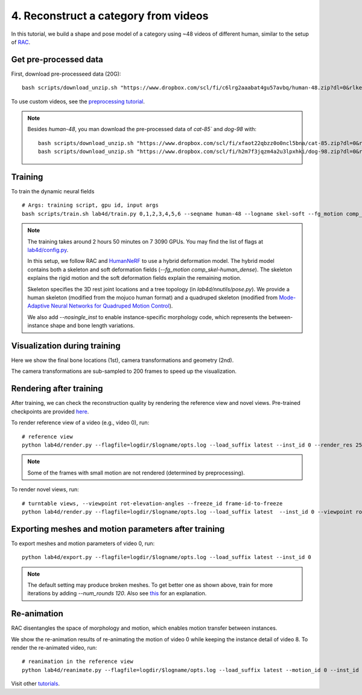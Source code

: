 4. Reconstruct a category from videos
=======================================

In this tutorial, we build a shape and pose model of a category using ~48 videos of different human, similar to the setup of `RAC <https://gengshan-y.github.io/rac-www/>`_.

.. raw:: html

  <div style="display: flex; justify-content: center;">
   <video width="50%" src="/lab4d/_static/media_resized/human-48.mp4" controls autoplay muted>
     Your browser does not support the video tag.
   </video>
  </div>

Get pre-processed data
-------------------------

First, download pre-processeed data (20G)::

  bash scripts/download_unzip.sh "https://www.dropbox.com/scl/fi/c6lrg2aaabat4gu57avbq/human-48.zip?dl=0&rlkey=ezpc3k13qgm1yqzm4v897whcj"


To use custom videos, see the `preprocessing tutorial </lab4d/tutorials/preprocessing.html>`_.

.. note::

  Besides `human-48`, you man download the pre-processed data of `cat-85`` and `dog-98` with::

    bash scripts/download_unzip.sh "https://www.dropbox.com/scl/fi/xfaot22qbzz0o0ncl5bna/cat-85.zip?dl=0&rlkey=wcer6lf0u4en7tjzaonj5v96q"
    bash scripts/download_unzip.sh "https://www.dropbox.com/scl/fi/h2m7f3jqzm4a2u3lpxhki/dog-98.zip?dl=0&rlkey=x4fy74mbk7qrhc5ovmt4lwpkg"

Training
-----------

To train the dynamic neural fields ::

  # Args: training script, gpu id, input args
  bash scripts/train.sh lab4d/train.py 0,1,2,3,4,5,6 --seqname human-48 --logname skel-soft --fg_motion comp_skel-human_dense --nosingle_inst --num_rounds 120

.. note::

  The training takes around 2 hours 50 minutes on 7 3090 GPUs. You may find the list of flags at `lab4d/config.py <https://github.com/lab4d-org/lab4d/blob/main/lab4d/config.py>`_.

  In this setup, we follow RAC and `HumanNeRF <https://grail.cs.washington.edu/projects/humannerf/>`_ 
  to use a hybrid deformation model. The hybrid model contains both a skeleton and soft deformation fields
  (`--fg_motion comp_skel-human_dense`). The skeleton explains the rigid motion and the soft deformation fields explain the remaining motion.

  Skeleton specifies the 3D rest joint locations and a tree topology (in `lab4d/nnutils/pose.py`).
  We provide a human skeleton (modified from the mojuco human format) and a quadruped skeleton (modified from `Mode-Adaptive Neural Networks for Quadruped Motion Control <https://github.com/sebastianstarke/AI4Animation>`_).

  We also add `--nosingle_inst` to enable instance-specific morphology code, which represents the between-instance
  shape and bone length variations.


Visualization during training
--------------------------------
Here we show the final bone locations (1st), camera transformations and geometry (2nd).

.. raw:: html

  <style>
    model-viewer {
      width: 100%;
      height: 400px;
      
    }
  </style>

  <div style="display: flex; justify-content: center;">
      <model-viewer autoplay ar shadow-intensity="1"  src="/lab4d/_static/meshes/human-48-bone.glb" auto-rotate camera-controls>
      </model-viewer>
  </div>

    <div style="display: flex; justify-content: center;">
      <model-viewer autoplay ar shadow-intensity="1"  src="/lab4d/_static/meshes/human-48-proxy.glb" auto-rotate camera-controls>
      </model-viewer>
  </div>

The camera transformations are sub-sampled to 200 frames to speed up the visualization.

Rendering after training
----------------------------
After training, we can check the reconstruction quality by rendering the reference view and novel views. 
Pre-trained checkpoints are provided `here </lab4d/data_models.html#checkpoints>`_.

To render reference view of a video (e.g., video 0), run::

  # reference view
  python lab4d/render.py --flagfile=logdir/$logname/opts.log --load_suffix latest --inst_id 0 --render_res 256

.. note::

  Some of the frames with small motion are not rendered (determined by preprocessing). 

.. raw:: html

  <div style="display: flex; justify-content: center;">
    <video width="50%" src="/lab4d/_static/media_resized/human-48-0_ref.mp4" controls autoplay muted loop>
      Your browser does not support the video tag.
    </video>
    <video width="50%" src="/lab4d/_static/media_resized/human-48-0_ref-xyz.mp4" controls autoplay muted loop>
      Your browser does not support the video tag.
    </video>
  </div>


To render novel views, run::

  # turntable views, --viewpoint rot-elevation-angles --freeze_id frame-id-to-freeze
  python lab4d/render.py --flagfile=logdir/$logname/opts.log --load_suffix latest  --inst_id 0 --viewpoint rot-0-360 --render_res 256  --freeze_id 50


.. raw:: html

  <div style="display: flex; justify-content: center;">
    <video width="50%" src="/lab4d/_static/media_resized/human-48-0_turntable-120.mp4" controls autoplay muted loop>
      Your browser does not support the video tag.
    </video>
    <video width="50%" src="/lab4d/_static/media_resized/human-48-0_turntable-120-xyz.mp4" controls autoplay muted loop>
      Your browser does not support the video tag.
    </video>
  </div>


Exporting meshes and motion parameters after training
--------------------------------------------------------

To export meshes and motion parameters of video 0, run::

    python lab4d/export.py --flagfile=logdir/$logname/opts.log --load_suffix latest --inst_id 0

.. raw:: html

  <style>
    model-viewer {
      width: 100%;
      height: 400px;
      
    }
  </style>

  <div style="display: flex; justify-content: center;">
      <model-viewer autoplay ar shadow-intensity="1"  src="/lab4d/_static/meshes/human-48-0-mesh.glb" auto-rotate camera-controls>
      </model-viewer>
  </div>

.. note::

  The default setting may produce broken meshes. To get better one as shown above, train for more iterations by adding `--num_rounds 120`. Also see `this <https://github.com/lab4d-org/lab4d/issues/46#issuecomment-2206518886>`_ for an explanation.

Re-animation
----------------------------
RAC disentangles the space of morphology and motion, which enables motion transfer between instances.

We show the re-animation results of re-animating the motion of video 0 while keeping the instance detail of video 8.
To render the re-animated video, run::

  # reanimation in the reference view
  python lab4d/reanimate.py --flagfile=logdir/$logname/opts.log --load_suffix latest --motion_id 0 --inst_id 8 --render_res 256

.. raw:: html

  <div style="display: flex; justify-content: center;">
    <video width="50%" src="/lab4d/_static/media_resized/human-48-reanimate-8.mp4" controls autoplay muted loop>
      Your browser does not support the video tag.
    </video>
    <video width="50%" src="/lab4d/_static/media_resized/human-48-reanimate-8-xyz.mp4" controls autoplay muted loop>
      Your browser does not support the video tag.
    </video>
  </div>

Visit other `tutorials </lab4d/tutorials/#content>`_.